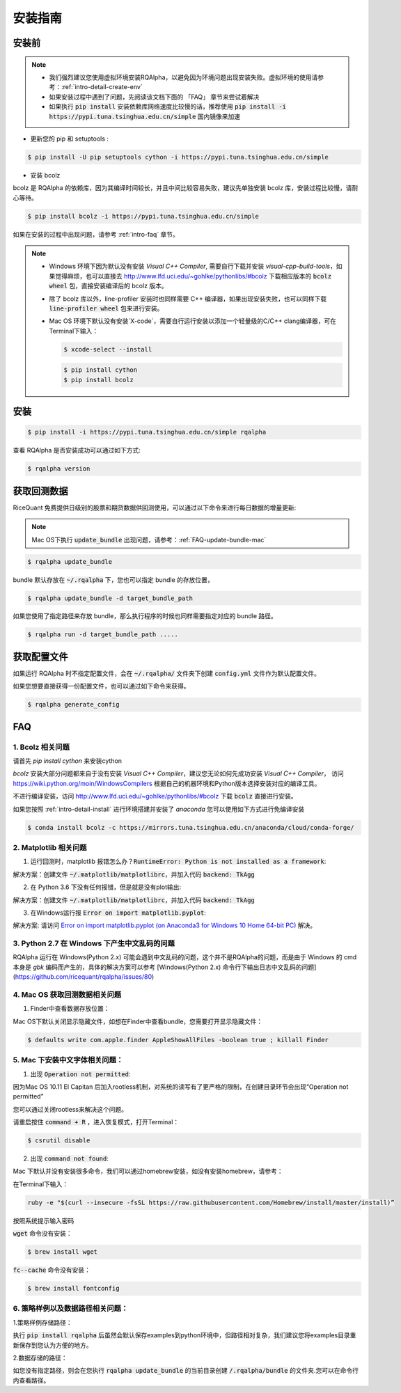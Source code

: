 .. _intro-install:

==================
安装指南
==================

安装前
==================

..  image:: https://img.shields.io/pypi/pyversions/rqalpha.svg
    :target: https://pypi.python.org/pypi/rqalpha
    :alt: Python Version Support

.. note::

    *   我们强烈建议您使用虚拟环境安装RQAlpha，以避免因为环境问题出现安装失败。虚拟环境的使用请参考：:ref:`intro-detail-create-env`
    *   如果安装过程中遇到了问题，先阅读该文档下面的 「FAQ」 章节来尝试着解决
    *   如果执行 :code:`pip install` 安装依赖库网络速度比较慢的话，推荐使用 :code:`pip install -i https://pypi.tuna.tsinghua.edu.cn/simple` 国内镜像来加速

*   更新您的 pip 和 setuptools :

.. code-block:: bash

    $ pip install -U pip setuptools cython -i https://pypi.tuna.tsinghua.edu.cn/simple

*   安装 bcolz

bcolz 是 RQAlpha 的依赖库，因为其编译时间较长，并且中间比较容易失败，建议先单独安装 bcolz 库，安装过程比较慢，请耐心等待。

.. code-block:: bash

    $ pip install bcolz -i https://pypi.tuna.tsinghua.edu.cn/simple

如果在安装的过程中出现问题，请参考 :ref:`intro-faq` 章节。

.. note::

    *   Windows 环境下因为默认没有安装 `Visual C++ Compiler`, 需要自行下载并安装 `visual-cpp-build-tools`，如果觉得麻烦，也可以直接去 http://www.lfd.uci.edu/~gohlke/pythonlibs/#bcolz 下载相应版本的 :code:`bcolz wheel` 包，直接安装编译后的 bcolz 版本。

    *   除了 bcolz 库以外，line-profiler 安装时也同样需要 C++ 编译器，如果出现安装失败，也可以同样下载 :code:`line-profiler wheel` 包来进行安装。

    *   Mac OS 环境下默认没有安装`X-code`，需要自行运行安装以添加一个轻量级的C/C++ clang编译器，可在Terminal下输入：

        .. code-block:: bash

            $ xcode-select --install

        .. code-block:: bash

            $ pip install cython
            $ pip install bcolz

安装
==================

.. code-block:: bash

    $ pip install -i https://pypi.tuna.tsinghua.edu.cn/simple rqalpha

查看 RQAlpha 是否安装成功可以通过如下方式:

.. code-block:: bash

    $ rqalpha version

.. _intro-install-get-data:

获取回测数据
==================

RiceQuant 免费提供日级别的股票和期货数据供回测使用，可以通过以下命令来进行每日数据的增量更新:

.. note::

    Mac OS下执行 :code:`update_bundle` 出现问题，请参考：:ref:`FAQ-update-bundle-mac`

.. code-block:: bash

    $ rqalpha update_bundle


bundle 默认存放在 :code:`~/.rqalpha` 下，您也可以指定 bundle 的存放位置，

.. code-block:: bash

    $ rqalpha update_bundle -d target_bundle_path

如果您使用了指定路径来存放 bundle，那么执行程序的时候也同样需要指定对应的 bundle 路径。

.. code-block:: bash

    $ rqalpha run -d target_bundle_path .....

.. _intro-config:

获取配置文件
==================

如果运行 RQAlpha 时不指定配置文件，会在 :code:`~/.rqalpha/` 文件夹下创建 :code:`config.yml` 文件作为默认配置文件。

如果您想要直接获得一份配置文件，也可以通过如下命令来获得。

.. code-block:: bash

    $ rqalpha generate_config

.. _intro-faq:

FAQ
==================

1.  Bcolz 相关问题
------------------------------------------------------
    
请首先 `pip install cython` 来安装cython

`bcolz` 安装大部分问题都来自于没有安装 `Visual C++ Compiler`，建议您无论如何先成功安装 `Visual C++ Compiler`， 访问 https://wiki.python.org/moin/WindowsCompilers 根据自己的机器环境和Python版本选择安装对应的编译工具。

不进行编译安装，访问 http://www.lfd.uci.edu/~gohlke/pythonlibs/#bcolz 下载 :code:`bcolz` 直接进行安装。

如果您按照 :ref:`intro-detail-install` 进行环境搭建并安装了 `anaconda` 您可以使用如下方式进行免编译安装

.. code-block:: bash

    $ conda install bcolz -c https://mirrors.tuna.tsinghua.edu.cn/anaconda/cloud/conda-forge/


2.  Matplotlib 相关问题
------------------------------------------------------

1.  运行回测时，matplotlib 报错怎么办？:code:`RuntimeError: Python is not installed as a framework`:

解决方案：创建文件 :code:`~/.matplotlib/matplotlibrc`，并加入代码 :code:`backend: TkAgg`

2.  在 Python 3.6 下没有任何报错，但是就是没有plot输出:

解决方案：创建文件 :code:`~/.matplotlib/matplotlibrc`，并加入代码 :code:`backend: TkAgg`

3.  在Windows运行报 :code:`Error on import matplotlib.pyplot`:

解决方案: 请访问 `Error on import matplotlib.pyplot (on Anaconda3 for Windows 10 Home 64-bit PC) <http://stackoverflow.com/questions/34004063/error-on-import-matplotlib-pyplot-on-anaconda3-for-windows-10-home-64-bit-pc>`_ 解决。

3.  Python 2.7 在 Windows 下产生中文乱码的问题
------------------------------------------------------

RQAlpha 运行在 Windows(Python 2.x) 可能会遇到中文乱码的问题，这个并不是RQAlpha的问题，而是由于 Windows 的 cmd 本身是 `gbk` 编码而产生的，具体的解决方案可以参考 [Windows(Python 2.x) 命令行下输出日志中文乱码的问题](https://github.com/ricequant/rqalpha/issues/80)

.. _FAQ-update-bundle-mac:

4.  Mac OS 获取回测数据相关问题
------------------------------------------------------

1.  Finder中查看数据存放位置：

Mac OS下默认关闭显示隐藏文件，如想在Finder中查看bundle，您需要打开显示隐藏文件：

.. code-block:: bash

    $ defaults write com.apple.finder AppleShowAllFiles -boolean true ; killall Finder

.. _FAQ-chinese-fonts-mac:

5.  Mac 下安装中文字体相关问题：
------------------------------------------------------

1.  出现 :code:`Operation not permitted`:

因为Mac OS 10.11 EI Capitan 后加入rootless机制，对系统的读写有了更严格的限制，在创建目录环节会出现“Operation not permitted”

您可以通过关闭rootless来解决这个问题。

请重启按住 :code:`command + R` ，进入恢复模式，打开Terminal：

.. code-block:: bash

    $ csrutil disable

2.  出现 :code:`command not found`:

Mac 下默认并没有安装很多命令，我们可以通过homebrew安装，如没有安装homebrew，请参考：

在Terminal下输入：

.. code-block:: bash

    ruby -e "$(curl --insecure -fsSL https://raw.githubusercontent.com/Homebrew/install/master/install)”

按照系统提示输入密码

:code:`wget` 命令没有安装：

.. code-block:: bash

   $ brew install wget

:code:`fc--cache` 命令没有安装：

.. code-block:: bash

    $ brew install fontconfig

.. _FAQ-examples-path:

6.  策略样例以及数据路径相关问题：
------------------------------------------------------

1.策略样例存储路径：

执行 :code:`pip install rqalpha` 后虽然会默认保存examples到python环境中，但路径相对复杂，我们建议您将examples目录重新保存到您认为方便的地方。

2.数据存储的路径：

如您没有指定路径，则会在您执行 :code:`rqalpha update_bundle` 的当前目录创建 :code:`/.rqalpha/bundle` 的文件夹.您可以在命令行内查看路径。
